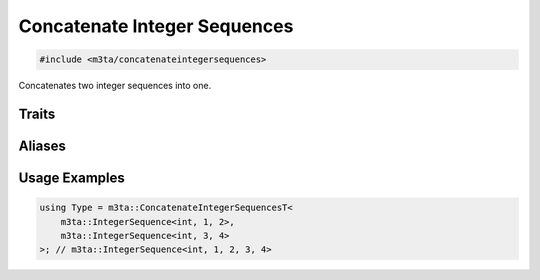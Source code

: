 .. _reference_concatenateintegersequences:

Concatenate Integer Sequences
=============================

.. code-block:: cpp
   
   #include <m3ta/concatenateintegersequences>


Concatenates two integer sequences into one.


Traits
------

.. _trait_concatenateintegersequences:

.. describe:: m3ta::ConcatenateIntegerSequences
   
   .. code-block:: cpp
      
      template<typename T_Sequence1, typename T_Sequence2>
      struct ConcatenateIntegerSequences
   
   
   :Template Parameters:
      - **T_Sequence1** – Type of the first sequence.
      - **T_Sequence2** – Type of the second sequence.
   
   
   .. rubric:: Member Types
   
   .. describe:: type
      
      The type :ref:`m3ta::IntegerSequence <trait_integersequence>`
      resulting of the concatenation.


Aliases
-------

.. _alias_concatenateintegersequencest:

.. describe:: m3ta::ConcatenateIntegerSequencesT
   
   .. code-block:: cpp
      
      template<typename T_Sequence1, typename T_Sequence2>
      using ConcatenateIntegerSequencesT =
          typename ConcatenateIntegerSequences<T_Sequence1, T_Sequence2>::type;


Usage Examples
--------------

.. _usageexamples_concatenateintegersequences:

.. code-block:: cpp
   
   using Type = m3ta::ConcatenateIntegerSequencesT<
       m3ta::IntegerSequence<int, 1, 2>,
       m3ta::IntegerSequence<int, 3, 4>
   >; // m3ta::IntegerSequence<int, 1, 2, 3, 4>

